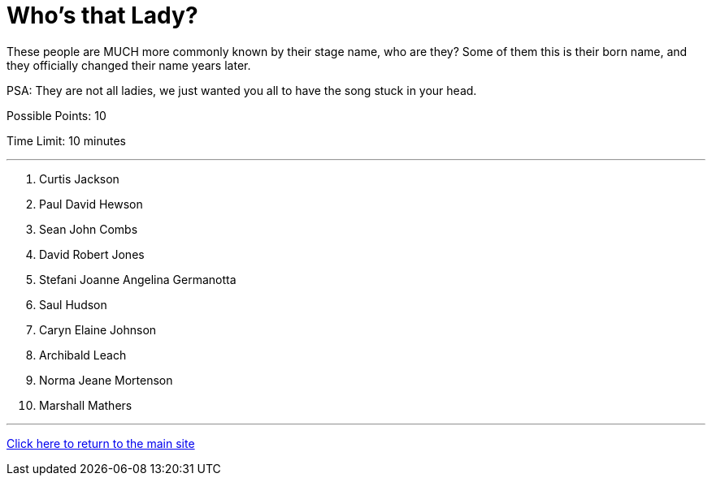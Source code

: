 = Who's that Lady?

[example]
====
These people are MUCH more commonly known by their stage name, who are they? Some of them this is their born name, and they officially changed their name years later.

PSA: They are not all ladies, we just wanted you all to have the song stuck in your head.

Possible Points: 10

Time Limit: 10 minutes
====

'''

1. Curtis Jackson
2. Paul David Hewson
3. Sean John Combs
4. David Robert Jones
5. Stefani Joanne Angelina Germanotta
6. Saul Hudson
7. Caryn Elaine Johnson
8. Archibald Leach
9. Norma Jeane Mortenson
10. Marshall Mathers

'''

link:../../../index.html[Click here to return to the main site]